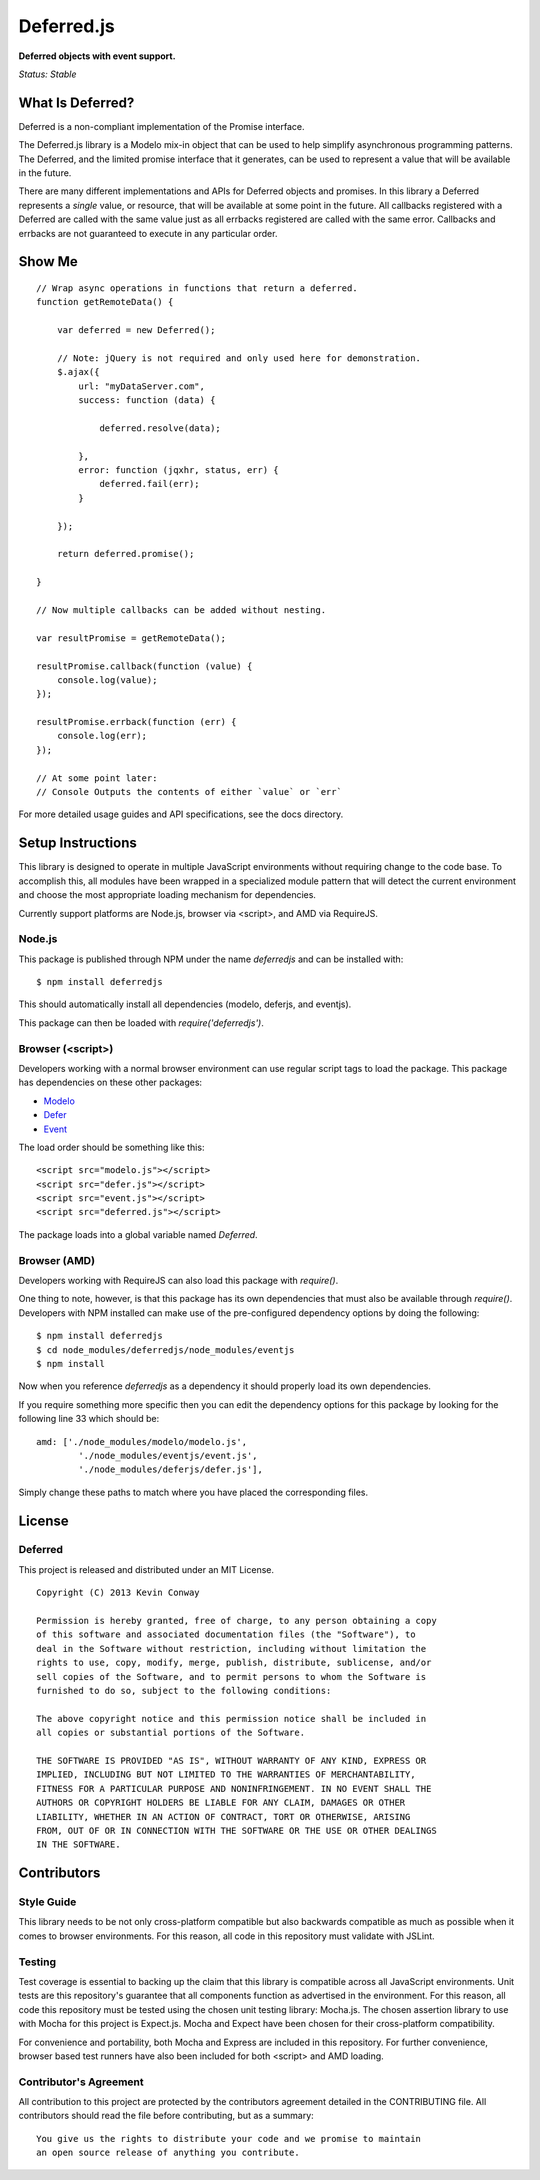 ===========
Deferred.js
===========

**Deferred objects with event support.**

*Status: Stable*

What Is Deferred?
=================

Deferred is a non-compliant implementation of the Promise interface.

The Deferred.js library is a Modelo mix-in object that can be used to help
simplify asynchronous programming patterns. The Deferred, and the limited
promise interface that it generates, can be used to represent a value that will
be available in the future.

There are many different implementations and APIs for Deferred objects and
promises. In this library a Deferred represents a *single* value, or resource,
that will be available at some point in the future. All callbacks registered
with a Deferred are called with the same value just as all errbacks registered
are called with the same error. Callbacks and errbacks are not guaranteed to
execute in any particular order.

Show Me
=======

::

    // Wrap async operations in functions that return a deferred.
    function getRemoteData() {

        var deferred = new Deferred();

        // Note: jQuery is not required and only used here for demonstration.
        $.ajax({
            url: "myDataServer.com",
            success: function (data) {

                deferred.resolve(data);

            },
            error: function (jqxhr, status, err) {
                deferred.fail(err);
            }

        });

        return deferred.promise();

    }

    // Now multiple callbacks can be added without nesting.

    var resultPromise = getRemoteData();

    resultPromise.callback(function (value) {
        console.log(value);
    });

    resultPromise.errback(function (err) {
        console.log(err);
    });

    // At some point later:
    // Console Outputs the contents of either `value` or `err`

For more detailed usage guides and API specifications, see the docs directory.

Setup Instructions
==================

This library is designed to operate in multiple JavaScript environments without
requiring change to the code base. To accomplish this, all modules have been
wrapped in a specialized module pattern that will detect the current
environment and choose the most appropriate loading mechanism for dependencies.

Currently support platforms are Node.js, browser via <script>, and AMD via
RequireJS.

Node.js
-------

This package is published through NPM under the name `deferredjs` and can be
installed with::

    $ npm install deferredjs

This should automatically install all dependencies (modelo, deferjs, and
eventjs).

This package can then be loaded with `require('deferredjs')`.

Browser (<script>)
------------------

Developers working with a normal browser environment can use regular script
tags to load the package. This package has dependencies on these other
packages:

-   `Modelo <https://github.com/kevinconway/Modelo.js>`_

-   `Defer <https://github.com/kevinconway/Defer.js>`_

-   `Event <https://github.com/kevinconway/Event.js>`_

The load order should be something like this::

    <script src="modelo.js"></script>
    <script src="defer.js"></script>
    <script src="event.js"></script>
    <script src="deferred.js"></script>

The package loads into a global variable named `Deferred`.

Browser (AMD)
-------------

Developers working with RequireJS can also load this package with `require()`.

One thing to note, however, is that this package has its own dependencies that
must also be available through `require()`. Developers with NPM installed can
make use of the pre-configured dependency options by doing the following::

    $ npm install deferredjs
    $ cd node_modules/deferredjs/node_modules/eventjs
    $ npm install

Now when you reference `deferredjs` as a dependency it should properly load
its own dependencies.

If you require something more specific then you can edit the dependency options
for this package by looking for the following line 33 which should be::

    amd: ['./node_modules/modelo/modelo.js',
            './node_modules/eventjs/event.js',
            './node_modules/deferjs/defer.js'],

Simply change these paths to match where you have placed the corresponding
files.

License
=======

Deferred
--------

This project is released and distributed under an MIT License.

::

    Copyright (C) 2013 Kevin Conway

    Permission is hereby granted, free of charge, to any person obtaining a copy
    of this software and associated documentation files (the "Software"), to
    deal in the Software without restriction, including without limitation the
    rights to use, copy, modify, merge, publish, distribute, sublicense, and/or
    sell copies of the Software, and to permit persons to whom the Software is
    furnished to do so, subject to the following conditions:

    The above copyright notice and this permission notice shall be included in
    all copies or substantial portions of the Software.

    THE SOFTWARE IS PROVIDED "AS IS", WITHOUT WARRANTY OF ANY KIND, EXPRESS OR
    IMPLIED, INCLUDING BUT NOT LIMITED TO THE WARRANTIES OF MERCHANTABILITY,
    FITNESS FOR A PARTICULAR PURPOSE AND NONINFRINGEMENT. IN NO EVENT SHALL THE
    AUTHORS OR COPYRIGHT HOLDERS BE LIABLE FOR ANY CLAIM, DAMAGES OR OTHER
    LIABILITY, WHETHER IN AN ACTION OF CONTRACT, TORT OR OTHERWISE, ARISING
    FROM, OUT OF OR IN CONNECTION WITH THE SOFTWARE OR THE USE OR OTHER DEALINGS
    IN THE SOFTWARE.

Contributors
============

Style Guide
-----------

This library needs to be not only cross-platform compatible but also backwards
compatible as much as possible when it comes to browser environments. For this
reason, all code in this repository must validate with JSLint.

Testing
-------

Test coverage is essential to backing up the claim that this library is
compatible across all JavaScript environments. Unit tests are this repository's
guarantee that all components function as advertised in the environment. For
this reason, all code this repository must be tested using the chosen unit
testing library: Mocha.js. The chosen assertion library to use with Mocha
for this project is Expect.js. Mocha and Expect have been chosen for their
cross-platform compatibility.

For convenience and portability, both Mocha and Express are included in this
repository. For further convenience, browser based test runners have also been
included for both <script> and AMD loading.

Contributor's Agreement
-----------------------

All contribution to this project are protected by the contributors agreement
detailed in the CONTRIBUTING file. All contributors should read the file before
contributing, but as a summary::

    You give us the rights to distribute your code and we promise to maintain
    an open source release of anything you contribute.
